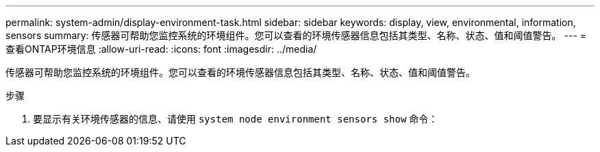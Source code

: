 ---
permalink: system-admin/display-environment-task.html 
sidebar: sidebar 
keywords: display, view, environmental, information, sensors 
summary: 传感器可帮助您监控系统的环境组件。您可以查看的环境传感器信息包括其类型、名称、状态、值和阈值警告。 
---
= 查看ONTAP环境信息
:allow-uri-read: 
:icons: font
:imagesdir: ../media/


[role="lead"]
传感器可帮助您监控系统的环境组件。您可以查看的环境传感器信息包括其类型、名称、状态、值和阈值警告。

.步骤
. 要显示有关环境传感器的信息、请使用 `system node environment sensors show` 命令：

